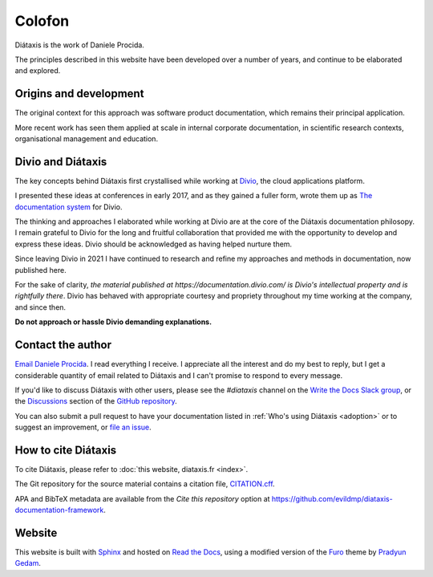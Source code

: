 Colofon
===================

Diátaxis is the work of Daniele Procida.

The principles described in this website have been developed over a number of
years, and continue to be elaborated and explored.


Origins and development
-----------------------

The original context for this approach was software product documentation,
which remains their principal application.

More recent work has seen them applied at scale in internal corporate
documentation, in scientific research contexts, organisational management and
education.


Divio and Diátaxis
-------------------

The key concepts behind Diátaxis first crystallised while working at
`Divio <https://divio.com>`_, the cloud applications platform.

I presented these ideas at conferences in early 2017, and as they gained a
fuller form, wrote them up as `The documentation system
<http://documentation.divio.com>`_ for Divio.

The thinking and approaches I elaborated while working at Divio are at the
core of the Diátaxis documentation philosopy. I remain grateful to Divio for
the long and fruitful collaboration that provided me with the opportunity to
develop and express these ideas. Divio should be acknowledged as having
helped nurture them.

Since leaving Divio in 2021 I have continued to research and refine my
approaches and methods in documentation, now published here.

For the sake of clarity, *the material published at
https://documentation.divio.com/ is Divio's intellectual property and is
rightfully there*. Divio has behaved with appropriate courtesy and
propriety throughout my time working at the company, and since then.

**Do not approach or hassle Divio demanding explanations.**


.. _contact:

Contact the author
---------------------

`Email Daniele Procida <daniele@vurt.org>`_. I read everything I receive. I appreciate all the
interest and do my best to reply, but I get a considerable quantity of email related to Diátaxis
and I can't promise to respond to every message.

If you'd like to discuss Diátaxis with other users, please see the *#diataxis* channel on the
`Write the Docs Slack group <https://www.writethedocs.org/slack/>`_, or the `Discussions
<https://github.com/evildmp/diataxis-documentation-framework/discussions>`_ section of the `GitHub
repository <https://github.com/evildmp/diataxis-documentation-framework>`_.

You can also submit a pull request to have your documentation listed in :ref:`Who's using
Diátaxis <adoption>` or to suggest an improvement, or `file an issue
<https://github.com/evildmp/diataxis-documentation-framework/issues>`_.


How to cite Diátaxis
---------------------

To cite Diátaxis, please refer to :doc:`this website, diataxis.fr <index>`.

The Git repository for the source material contains a citation file, `CITATION.cff
<https://github.com/evildmp/diataxis-documentation-framework/blob/main/CITATION.cff>`_.

APA and BibTeX metadata are available from the *Cite this repository* option at
https://github.com/evildmp/diataxis-documentation-framework.


Website
-------

This website is built with `Sphinx <https://www.sphinx-doc.org>`_ and hosted
on `Read the Docs <http://readthedocs.org>`_, using a modified version of the
`Furo <https://github.com/pradyunsg/furo>`_ theme by `Pradyun Gedam
<https://pradyunsg.me/>`_.
